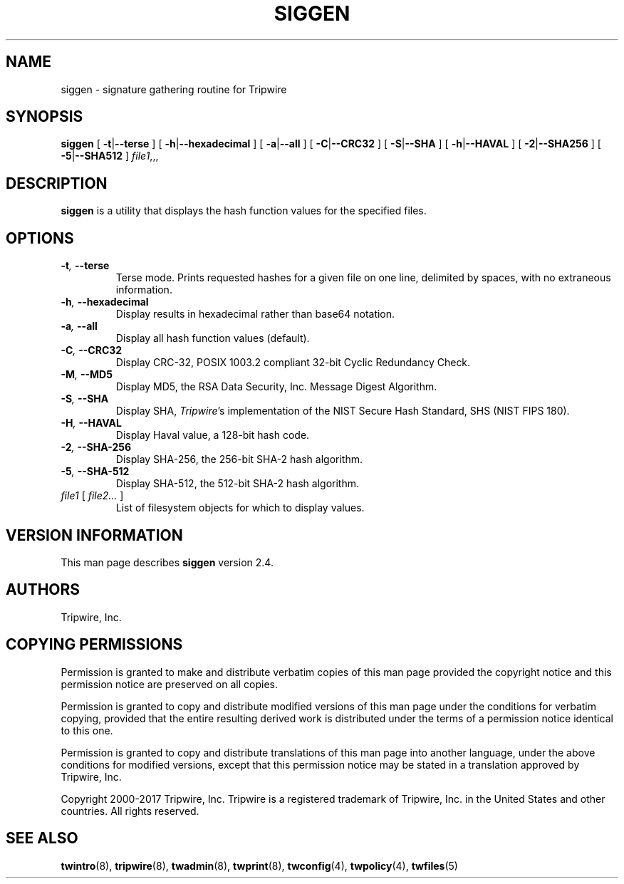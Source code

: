 '\" t
.\" Do not move or remove previous line.
.\" Used by some man commands to know that tbl should be used.
.nh
.TH SIGGEN 8 "19 Feb 2004"
.SH NAME
siggen \- signature gathering routine for Tripwire
.SH SYNOPSIS
.B siggen
[
.BR -t | --terse
] [
.BR -h | --hexadecimal
] [
.BR -a | --all
] [
.BR -C | --CRC32
] [
.BR -S | --SHA
] [
.BR -h | --HAVAL
] [
.BR -2 | --SHA256
] [
.BR -5 | --SHA512
]
.IR file1 ,,,
.SH DESCRIPTION
.PP
\fBsiggen\fP is a utility that displays the hash function values 
for the specified files.
.SH OPTIONS
.TP
.BI \(hyt ", " --terse
Terse mode.
Prints requested hashes for a given file on one line, delimited
by spaces, with no extraneous information.
.TP
.BI \(hyh ", " --hexadecimal
Display results in hexadecimal rather than base64 notation.
.TP
.BI \(hya ", " --all
Display all hash function values (default).
.TP
.BI \(hyC ", " --CRC32
Display CRC-32, POSIX 1003.2 compliant 32-bit Cyclic Redundancy 
Check.
.TP
.BI \(hyM ", " --MD5
Display MD5, the RSA Data Security, Inc. Message Digest Algorithm.
.TP
.BI \(hyS ", " --SHA
Display SHA, \fITripwire\fP's implementation of the
NIST Secure Hash Standard, SHS (NIST FIPS 180).
.TP
.BI \(hyH ", " --HAVAL
Display Haval value, a 128-bit hash code.
.TP
.BI \(hy2 ", " --SHA-256
Display SHA-256, the 256-bit SHA-2 hash algorithm.
.TP
.BI \(hy5 ", " --SHA-512
Display SHA-512, the 512-bit SHA-2 hash algorithm.
.TP
.IR file1 " [ " "file2... " ]
List of filesystem objects for which to display values.
.SH VERSION INFORMATION
This man page describes
.B siggen
version 2.4.
.SH AUTHORS
Tripwire, Inc.
.SH COPYING PERMISSIONS
Permission is granted to make and distribute verbatim copies of this man page provided the copyright notice and this permission notice are preserved on all copies.
.PP
Permission is granted to copy and distribute modified versions of this man page under the conditions for verbatim copying, provided that the entire resulting derived work is distributed under the terms of a permission notice identical to this one.
.PP
Permission is granted to copy and distribute translations of this man page into another language, under the above conditions for modified versions, except that this permission notice may be stated in a translation approved by Tripwire, Inc.
.PP
Copyright 2000-2017 Tripwire, Inc. Tripwire is a registered trademark of Tripwire, Inc. in the United States and other countries. All rights reserved.
.SH SEE ALSO
.BR twintro (8),
.BR tripwire (8),
.BR twadmin (8),
.BR twprint (8),
.BR twconfig (4),
.BR twpolicy (4),
.BR twfiles (5)
